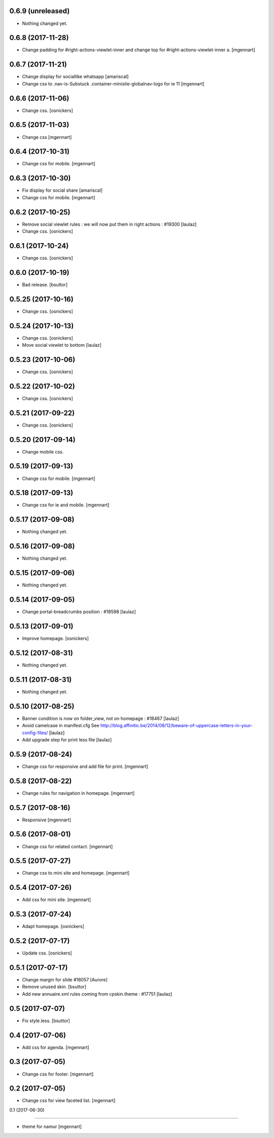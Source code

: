 0.6.9 (unreleased)
------------------

- Nothing changed yet.


0.6.8 (2017-11-28)
------------------

- Change padding for #right-actions-viewlet-inner and change top for #right-actions-viewlet-inner a.
  [mgennart]


0.6.7 (2017-11-21)
------------------

- Change display for sociallike whatsapp
  [amariscal]
  
- Change css to .nav-is-Substuck .container-minisite-globalnav-logo for ie 11
  [mgennart]


0.6.6 (2017-11-06)
------------------

- Change css.
  [osnickers]


0.6.5 (2017-11-03)
------------------

- Change css
  [mgennart]

0.6.4 (2017-10-31)
------------------

- Change css for mobile.
  [mgennart]

0.6.3 (2017-10-30)
------------------

- Fix display for social share
  [amariscal]
  
- Change css for mobile.
  [mgennart]


0.6.2 (2017-10-25)
------------------

- Remove social viewlet rules : we will now put them in right actions : #19300
  [laulaz]
  
- Change css.
  [osnickers]


0.6.1 (2017-10-24)
------------------

- Change css.
  [osnickers]


0.6.0 (2017-10-19)
------------------

- Bad release.
  [bsuttor]


0.5.25 (2017-10-16)
-------------------

- Change css.
  [osnickers]


0.5.24 (2017-10-13)
-------------------

- Change css.
  [osnickers]
  
- Move social viewlet to bottom
  [laulaz]


0.5.23 (2017-10-06)
-------------------

- Change css.
  [osnickers]


0.5.22 (2017-10-02)
-------------------

- Change css.
  [osnickers]


0.5.21 (2017-09-22)
-------------------

- Change css.
  [osnickers]


0.5.20 (2017-09-14)
-------------------

- Change mobile css.


0.5.19 (2017-09-13)
-------------------

- Change css for mobile.
  [mgennart]


0.5.18 (2017-09-13)
-------------------

- Change css for ie and mobile.
  [mgennart]


0.5.17 (2017-09-08)
-------------------

- Nothing changed yet.


0.5.16 (2017-09-08)
-------------------

- Nothing changed yet.


0.5.15 (2017-09-06)
-------------------

- Nothing changed yet.


0.5.14 (2017-09-05)
-------------------

- Change portal-breadcrumbs position : #18598
  [laulaz]


0.5.13 (2017-09-01)
-------------------

- Improve homepage.
  [osnickers]


0.5.12 (2017-08-31)
-------------------

- Nothing changed yet.


0.5.11 (2017-08-31)
-------------------

- Nothing changed yet.


0.5.10 (2017-08-25)
-------------------

- Banner condition is now on folder_view, not on homepage : #18467
  [laulaz]

- Avoid camelcase in manifest.cfg
  See http://blog.affinitic.be/2014/08/12/beware-of-uppercase-letters-in-your-config-files/
  [laulaz]

- Add upgrade step for print less file
  [laulaz]


0.5.9 (2017-08-24)
------------------

- Change css for responsive and add file for print.
  [mgennart]


0.5.8 (2017-08-22)
------------------

- Change rules for navigation in homepage.
  [mgennart]


0.5.7 (2017-08-16)
------------------

- Responsive
  [mgennart]


0.5.6 (2017-08-01)
------------------

- Change css for related contact.
  [mgennart]


0.5.5 (2017-07-27)
------------------

- Change css to mini site and homepage.
  [mgennart]

0.5.4 (2017-07-26)
------------------

- Add css for mini site.
  [mgennart]


0.5.3 (2017-07-24)
------------------

- Adapt homepage.
  [osnickers]


0.5.2 (2017-07-17)
------------------

- Update css.
  [osnickers]


0.5.1 (2017-07-17)
------------------

- Change margin for slide #18057
  [Aurore]

- Remove unused skin.
  [bsuttor]

- Add new annuaire.xml rules coming from cpskin.theme : #17751
  [laulaz]


0.5 (2017-07-07)
----------------

- Fix style.less.
  [bsuttor]


0.4 (2017-07-06)
----------------

- Add css for agenda.
  [mgennart]


0.3 (2017-07-05)
----------------

- Change css for footer.
  [mgennart]


0.2 (2017-07-05)
----------------

- Change css for view faceted list.
  [mgennart]


0.1 (2017-06-30)

----------------

- theme for namur
  [mgennart]
